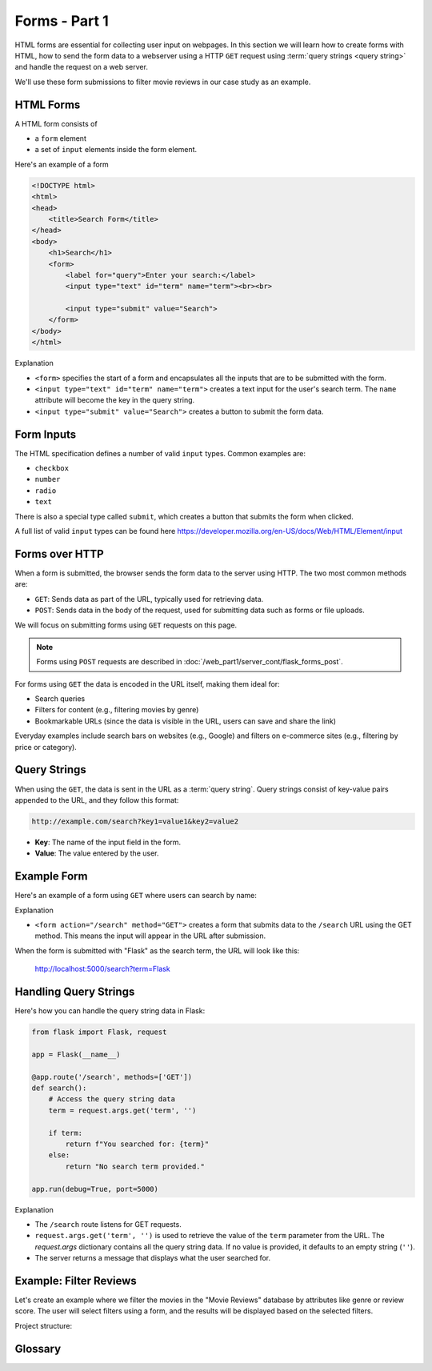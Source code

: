 Forms - Part 1
==============

HTML forms are essential for collecting user input on webpages. In this section
we will learn how to create forms with HTML, how to send the form data to a
webserver using a HTTP ``GET`` request using :term:`query strings <query
string>` and handle the request on a web server.

We'll use these form submissions to filter movie reviews in our case study as
an example.

HTML Forms
----------

A HTML form consists of

- a ``form`` element
- a set of ``input`` elements inside the form element.

Here's an example of a form

.. code-block:: html

    <!DOCTYPE html>
    <html>
    <head>
        <title>Search Form</title>
    </head>
    <body>
        <h1>Search</h1>
        <form>
            <label for="query">Enter your search:</label>
            <input type="text" id="term" name="term"><br><br>

            <input type="submit" value="Search">
        </form>
    </body>
    </html>

Explanation

- ``<form>`` specifies the start of a form and encapsulates all the inputs that
  are to be submitted with the form.
- ``<input type="text" id="term" name="term">`` creates a text input for the
  user's search term. The ``name`` attribute will become the key in the query
  string.
- ``<input type="submit" value="Search">`` creates a button to submit the form
  data.

Form Inputs
-----------

The HTML specification defines a number of valid ``input`` types. Common
examples are:

- ``checkbox``
- ``number``
- ``radio``
- ``text``

There is also a special type called ``submit``, which creates a button that
submits the form when clicked.

A full list of valid ``input`` types can be found here
https://developer.mozilla.org/en-US/docs/Web/HTML/Element/input

Forms over HTTP
---------------

When a form is submitted, the browser sends the form data to the server using
HTTP. The two most common methods are:

- ``GET``: Sends data as part of the URL, typically used for retrieving data.
- ``POST``: Sends data in the body of the request, used for submitting data
  such as forms or file uploads.

We will focus on submitting forms using ``GET`` requests on this page.

.. note::

    Forms using ``POST`` requests are described in
    :doc:`/web_part1/server_cont/flask_forms_post`.

For forms using ``GET`` the data is encoded in the URL itself, making them
ideal for:

- Search queries
- Filters for content (e.g., filtering movies by genre)
- Bookmarkable URLs (since the data is visible in the URL, users can save and
  share the link)

Everyday examples include search bars on websites (e.g., Google) and filters on
e-commerce sites (e.g., filtering by price or category).

Query Strings
-------------

When using the ``GET``, the data is sent in the URL as a :term:`query string`.
Query strings consist of key-value pairs appended to the URL, and they follow
this format:

.. code-block::

    http://example.com/search?key1=value1&key2=value2

- **Key**: The name of the input field in the form.
- **Value**: The value entered by the user.

Example Form
------------

Here's an example of a form using ``GET`` where users can search by name:

.. code-block:: html
    :linenos:
    :emphasize-lines: 8

    <!DOCTYPE html>
    <html>
    <head>
        <title>Search Form</title>
    </head>
    <body>
        <h1>Search</h1>
        <form action="/search" method="GET">
            <label for="term">Enter your search:</label>
            <input type="text" id="term" name="term"><br><br>

            <input type="submit" value="Search">
        </form>
    </body>
    </html>

Explanation

- ``<form action="/search" method="GET">`` creates a form that submits data to
  the ``/search`` URL using the GET method. This means the input will appear in
  the URL after submission.

When the form is submitted with "Flask" as the search term, the URL will look
like this:

    http://localhost:5000/search?term=Flask

Handling Query Strings
----------------------

Here's how you can handle the query string data in Flask:

.. code-block::

    from flask import Flask, request

    app = Flask(__name__)

    @app.route('/search', methods=['GET'])
    def search():
        # Access the query string data
        term = request.args.get('term', '')

        if term:
            return f"You searched for: {term}"
        else:
            return "No search term provided."

    app.run(debug=True, port=5000)

Explanation

- The ``/search`` route listens for GET requests.
- ``request.args.get('term', '')`` is used to retrieve the value of the
  ``term`` parameter from the URL. The `request.args` dictionary contains all
  the query string data. If no value is provided, it defaults to an empty
  string (``''``).
- The server returns a message that displays what the user searched for.

Example: Filter Reviews
-----------------------

Let's create an example where we filter the movies in the "Movie Reviews"
database by attributes like genre or review score. The user will select filters
using a form, and the results will be displayed based on the selected filters.

Project structure:

.. code-block:: text
    :caption: Directory structure

    movie-reviews
    │
    ├── app.py
    ├── movies.db
    └── templates/
        ├── search.html
        └── filter.html

.. tab-set::

    .. tab-item:: Server

        .. code-block:: python
            :caption: app.py
            :linenos:

            from flask import Flask, request, render_template
            from sqlalchemy import create_engine, text

            app = Flask(__name__)

            # Connect to the database
            engine = create_engine('sqlite:///movies.db')
            connection = engine.connect()

            @app.route('/search')
            def search():
                return render_template('search.html')

            @app.route('/filter', methods=['GET'])
            def filter_movies():
                # Get filter parameters from the query string
                genre = request.args.get('genre', '')
                score = request.args.get('score', '')

                conditions = []
                if genre:
                    conditions.append("genre = '{}'".format(genre))
                if score:
                    conditions.append("review_score >= {}".format(score))

                condition_str = " AND ".join(conditions)

                # Get the movie review that match the conditions
                query = text("SELECT * FROM reviews WHERE {}".format(condition_str))
                result = connection.execute(query).fetchall()

                return render_template('filter.html', movies=result)

            app.run(debug=True, port=5000)


        Explanation

        *   ``<form action="/filter" method="GET">`` creates a form that submits the
            selected filters to the ``/filter`` URL using the GET method.
        *   ``<select id="genre" name="genre">`` creates a dropdown list of genres.
            The ``name="genre"`` attribute ensures that the selected genre is sent as
            a query string parameter.
        *   ``<input type="number" id="score" name="score">`` allows users to specify
            a minimum review score. The `name="score"` attribute ensures this value is
            sent as a query string parameter.
        *   ``<input type="submit" value="Filter Movies">`` sends the selected filter
            options to the server when clicked.

        When the form is submitted with "Action" as the genre and "8" as the minimum
        score, the URL will look like this:

            http://localhost:5000/filter?genre=Action&score=8


    .. tab-item:: Search page

        .. code-block:: html
            :caption: search.html
            :linenos:

            <!DOCTYPE html>
            <html>
                <head>
                    <title>Search Reviews</title>
                </head>
                <body>
                    <h1>Filter Movies</h1>
                    <form action="/filter" method="GET">
                        <label for="genre">Genre:</label>
                        <select id="genre" name="genre">
                            <option value="">Any</option>
                            <option value="Action">Action</option>
                            <option value="Comedy">Comedy</option>
                            <option value="Drama">Drama</option>
                            <option value="Animation">Animation</option>
                        </select><br><br>

                        <label for="score">Minimum Review Score:</label>
                        <input type="number" id="score" name="score" min="1" max="10"><br><br>

                        <input type="submit" value="Filter Movies">
                    </form>
                </body>
            </html>

        Explanation

        *   The ``/filter`` route listens for GET requests with query string parameters
            for filtering movies.
        *   `request.args.get('genre', '')` and
            `request.args.get('score', '')` retrieve the values of the
            ``genre`` and ``score`` parameters from the URL. If no value is provided,
            they default to an empty string (``''``).
        *   The `reviews`` table is queried to retrieve reviews that match the
            conditions.
        *   The filtered list of movies is passed to the ``movie_list.html`` template,
            which displays the movies.


    .. tab-item:: Filter results page

        .. code-block:: html
            :caption: filter.html
            :linenos:

            <!DOCTYPE html>
            <html>
                <head>
                    <title>Movie List</title>
                </head>
                <body>
                    <h1>Filtered Movies</h1>
                    <ul>
                        {% for movie in movies %}
                            <li>{{ movie[1] }} ({{ movie[2] }}) - Score: {{ movie[5] }}</li>
                        {% endfor %}
                    </ul>
                </body>
            </html>

        Explanation

        *   This template loops through the filtered movies and displays each movie's
            title, genre, and review score in a list.

Glossary
--------

.. glossary::

    Query String
        A query string is the part of a URL that contains additional information or
        parameters that a web server can use to process a request, often appearing
        after a "?" in the URL (e.g., ``?search=books``).

